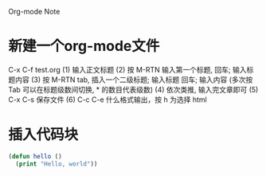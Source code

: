 Org-mode Note


* 新建一个org-mode文件
  C-x C-f test.org  
  (1) 输入正文标题
  (2) 按 M-RTN  输入第一个标题, 回车; 
      输入标题内容
  (3) 按 M-RTN tab, 插入一个二级标题; 
      输入标题  回车; 
      输入内容
      (多次按 Tab 可以在标题级数间切换, * 的数目代表级数)
  (4) 依次类推, 输入完文章即可
  (5) C-x C-s 保存文件
  (6) C-c C-e 什么格式输出，按 h 为选择 html

* 插入代码块
  #           代码类型

  #+BEGIN_SRC emacs-lisp
  (defun hello ()
    (print "Hello, world"))
  #+END_SRC
